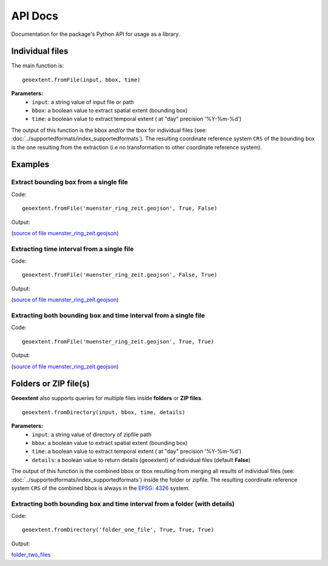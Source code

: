 
API Docs
========

Documentation for the package's Python API for usage as a library.

Individual files
-----------------

The main function is:

::

   geoextent.fromFile(input, bbox, time)

**Parameters:**   
   - ``input``: a string value of input file or path    
   - ``bbox``: a boolean value to extract spatial extent (bounding box)
   - ``time``: a boolean value to extract temporal extent ( at "day" precision '%Y-%m-%d')

The output of this function is the bbox and/or the tbox for individual files (see: :doc:`../supportedformats/index_supportedformats`). The resulting coordinate reference system  ``CRS`` of the bounding box is the one resulting from the extraction (i.e no transformation to other coordinate reference system).

Examples
--------

Extract bounding box from a single file
^^^^^^^^^^^^^^^^^^^^^^^^^^^^^^^^^^^^^^^

Code:

::

   geoextent.fromFile('muenster_ring_zeit.geojson', True, False)

Output:

.. jupyter-execute::
   :hide-code:
   :stderr:

   import geoextent.lib.extent as geoextent
   geoextent.fromFile('../tests/testdata/geojson/muenster_ring_zeit.geojson', True, False)

(`source of file muenster_ring_zeit.geojson`_)

Extracting time interval from a single file
^^^^^^^^^^^^^^^^^^^^^^^^^^^^^^^^^^^^^^^^^^^

Code:

::

   geoextent.fromFile('muenster_ring_zeit.geojson', False, True)

Output:

.. jupyter-execute::
   :hide-code:
   :stderr:

   import geoextent.lib.extent as geoextent
   geoextent.fromFile('../tests/testdata/geojson/muenster_ring_zeit.geojson', False, True)

(`source of file muenster_ring_zeit.geojson`_)

Extracting both bounding box and time interval from a single file
^^^^^^^^^^^^^^^^^^^^^^^^^^^^^^^^^^^^^^^^^^^^^^^^^^^^^^^^^^^^^^^^^

Code:

::

   geoextent.fromFile('muenster_ring_zeit.geojson', True, True)

Output:

.. jupyter-execute::
   :hide-code:
   :stderr:

   import geoextent.lib.extent as geoextent
   geoextent.fromFile('../tests/testdata/geojson/muenster_ring_zeit.geojson', True, True)

(`source of file muenster_ring_zeit.geojson`_)

.. _source of file muenster_ring_zeit.geojson: https://github.com/o2r-project/geoextent/blob/master/tests/testdata/geojson/muenster_ring_zeit.geojson

Folders or ZIP file(s)
----------------------

**Geoextent** also supports queries for multiple files inside **folders** or **ZIP files**. 

::

   geoextent.fromDirectory(input, bbox, time, details)

**Parameters:**   
   - ``input``: a string value of directory of zipfile path    
   - ``bbox``: a boolean value to extract spatial extent (bounding box)
   - ``time``: a boolean value to extract temporal extent ( at "day" precision '%Y-%m-%d')
   - ``details``: a boolean value to return details (geoextent) of individual files (default **False**)

The output of this function is the combined bbox or tbox resulting from merging all results of individual files (see: :doc:`../supportedformats/index_supportedformats`) inside the folder or zipfile. The resulting coordinate reference system  ``CRS`` of the combined bbox is always in the `EPSG: 4326 <https://epsg.io/4326>`_ system.

Extracting both bounding box and time interval from a folder (with details)
^^^^^^^^^^^^^^^^^^^^^^^^^^^^^^^^^^^^^^^^^^^^^^^^^^^^^^^^^^^^^^^^^^^^^^^^^^^

Code:

::

   geoextent.fromDirectory('folder_one_file', True, True, True)

Output:

.. jupyter-execute::
   :hide-code:
   :stderr:

   import geoextent.lib.extent as geoextent
   geoextent.fromDirectory('../tests/testdata/folders/folder_one_file', True, True, True)

`folder_two_files <https://github.com/o2r-project/geoextent/blob/master/tests/testdata/folders/folder_two_files>`_
